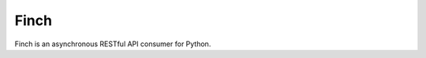 Finch
=====

.. image:: https://secure.travis-ci.org/jaimegildesagredo/finch.png?branch=master
    :target: http://travis-ci.org/jaimegildesagredo/finch

Finch is an asynchronous RESTful API consumer for Python.
